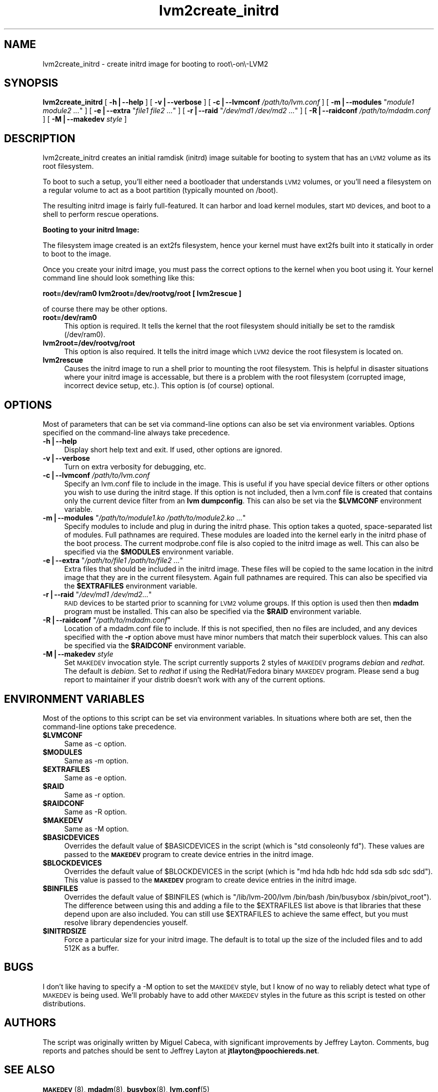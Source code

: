.\" Automatically generated by Pod::Man v1.37, Pod::Parser v1.14
.\"
.\" Standard preamble:
.\" ========================================================================
.de Sh \" Subsection heading
.br
.if t .Sp
.ne 5
.PP
\fB\\$1\fR
.PP
..
.de Sp \" Vertical space (when we can't use .PP)
.if t .sp .5v
.if n .sp
..
.de Vb \" Begin verbatim text
.ft CW
.nf
.ne \\$1
..
.de Ve \" End verbatim text
.ft R
.fi
..
.\" Set up some character translations and predefined strings.  \*(-- will
.\" give an unbreakable dash, \*(PI will give pi, \*(L" will give a left
.\" double quote, and \*(R" will give a right double quote.  | will give a
.\" real vertical bar.  \*(C+ will give a nicer C++.  Capital omega is used to
.\" do unbreakable dashes and therefore won't be available.  \*(C` and \*(C'
.\" expand to `' in nroff, nothing in troff, for use with C<>.
.tr \(*W-|\(bv\*(Tr
.ds C+ C\v'-.1v'\h'-1p'\s-2+\h'-1p'+\s0\v'.1v'\h'-1p'
.ie n \{\
.    ds -- \(*W-
.    ds PI pi
.    if (\n(.H=4u)&(1m=24u) .ds -- \(*W\h'-12u'\(*W\h'-12u'-\" diablo 10 pitch
.    if (\n(.H=4u)&(1m=20u) .ds -- \(*W\h'-12u'\(*W\h'-8u'-\"  diablo 12 pitch
.    ds L" ""
.    ds R" ""
.    ds C` ""
.    ds C' ""
'br\}
.el\{\
.    ds -- \|\(em\|
.    ds PI \(*p
.    ds L" ``
.    ds R" ''
'br\}
.\"
.\" If the F register is turned on, we'll generate index entries on stderr for
.\" titles (.TH), headers (.SH), subsections (.Sh), items (.Ip), and index
.\" entries marked with X<> in POD.  Of course, you'll have to process the
.\" output yourself in some meaningful fashion.
.if \nF \{\
.    de IX
.    tm Index:\\$1\t\\n%\t"\\$2"
..
.    nr % 0
.    rr F
.\}
.\"
.\" For nroff, turn off justification.  Always turn off hyphenation; it makes
.\" way too many mistakes in technical documents.
.hy 0
.if n .na
.\"
.\" Accent mark definitions (@(#)ms.acc 1.5 88/02/08 SMI; from UCB 4.2).
.\" Fear.  Run.  Save yourself.  No user-serviceable parts.
.    \" fudge factors for nroff and troff
.if n \{\
.    ds #H 0
.    ds #V .8m
.    ds #F .3m
.    ds #[ \f1
.    ds #] \fP
.\}
.if t \{\
.    ds #H ((1u-(\\\\n(.fu%2u))*.13m)
.    ds #V .6m
.    ds #F 0
.    ds #[ \&
.    ds #] \&
.\}
.    \" simple accents for nroff and troff
.if n \{\
.    ds ' \&
.    ds ` \&
.    ds ^ \&
.    ds , \&
.    ds ~ ~
.    ds /
.\}
.if t \{\
.    ds ' \\k:\h'-(\\n(.wu*8/10-\*(#H)'\'\h"|\\n:u"
.    ds ` \\k:\h'-(\\n(.wu*8/10-\*(#H)'\`\h'|\\n:u'
.    ds ^ \\k:\h'-(\\n(.wu*10/11-\*(#H)'^\h'|\\n:u'
.    ds , \\k:\h'-(\\n(.wu*8/10)',\h'|\\n:u'
.    ds ~ \\k:\h'-(\\n(.wu-\*(#H-.1m)'~\h'|\\n:u'
.    ds / \\k:\h'-(\\n(.wu*8/10-\*(#H)'\z\(sl\h'|\\n:u'
.\}
.    \" troff and (daisy-wheel) nroff accents
.ds : \\k:\h'-(\\n(.wu*8/10-\*(#H+.1m+\*(#F)'\v'-\*(#V'\z.\h'.2m+\*(#F'.\h'|\\n:u'\v'\*(#V'
.ds 8 \h'\*(#H'\(*b\h'-\*(#H'
.ds o \\k:\h'-(\\n(.wu+\w'\(de'u-\*(#H)/2u'\v'-.3n'\*(#[\z\(de\v'.3n'\h'|\\n:u'\*(#]
.ds d- \h'\*(#H'\(pd\h'-\w'~'u'\v'-.25m'\f2\(hy\fP\v'.25m'\h'-\*(#H'
.ds D- D\\k:\h'-\w'D'u'\v'-.11m'\z\(hy\v'.11m'\h'|\\n:u'
.ds th \*(#[\v'.3m'\s+1I\s-1\v'-.3m'\h'-(\w'I'u*2/3)'\s-1o\s+1\*(#]
.ds Th \*(#[\s+2I\s-2\h'-\w'I'u*3/5'\v'-.3m'o\v'.3m'\*(#]
.ds ae a\h'-(\w'a'u*4/10)'e
.ds Ae A\h'-(\w'A'u*4/10)'E
.    \" corrections for vroff
.if v .ds ~ \\k:\h'-(\\n(.wu*9/10-\*(#H)'\s-2\u~\d\s+2\h'|\\n:u'
.if v .ds ^ \\k:\h'-(\\n(.wu*10/11-\*(#H)'\v'-.4m'^\v'.4m'\h'|\\n:u'
.    \" for low resolution devices (crt and lpr)
.if \n(.H>23 .if \n(.V>19 \
\{\
.    ds : e
.    ds 8 ss
.    ds o a
.    ds d- d\h'-1'\(ga
.    ds D- D\h'-1'\(hy
.    ds th \o'bp'
.    ds Th \o'LP'
.    ds ae ae
.    ds Ae AE
.\}
.rm #[ #] #H #V #F C
.\" ========================================================================
.\"
.IX Title "lvm2create_initrd 8"
.TH lvm2create_initrd 8 "2004-06-05" "lvm2create_initrd" "create LVM2 initrd"
.SH "NAME"
lvm2create_initrd \- create initrd image for booting to root\e\-on\e\-LVM2
.SH "SYNOPSIS"
.IX Header "SYNOPSIS"
\&\fBlvm2create_initrd\fR [ \fB\-h|\-\-help\fR ] [ \fB\-v|\-\-verbose\fR ] [ \fB\-c|\-\-lvmconf\fR \fI/path/to/lvm.conf\fR ] [ \fB\-m|\-\-modules\fR "\fImodule1 module2 ...\fR" ] [ \fB\-e|\-\-extra\fR "\fIfile1 file2 ...\fR" ] [ \fB\-r|\-\-raid\fR "\fI/dev/md1 /dev/md2 ...\fR" ]
[ \fB\-R|\-\-raidconf\fR \fI/path/to/mdadm.conf\fR ] [ \fB\-M|\-\-makedev\fR \fIstyle\fR ]
.SH "DESCRIPTION"
.IX Header "DESCRIPTION"
lvm2create_initrd creates an initial ramdisk (initrd) image suitable for booting to system that has an \s-1LVM2\s0 volume as its root filesystem.
.PP
To boot to such a setup, you'll
either need a bootloader that understands \s-1LVM2\s0 volumes, or you'll need a
filesystem on a regular volume to act as a boot partition (typically mounted
on /boot).
.PP
The resulting initrd image is fairly full\-featured. It can harbor and load
kernel modules, start \s-1MD\s0 devices, and boot to a shell to perform rescue
operations.
.Sh "Booting to your initrd Image:"
.IX Subsection "Booting to your initrd Image:"
The filesystem image created is an ext2fs filesystem, hence your kernel must have
ext2fs built into it statically in order to boot to the image.
.PP
Once you create your initrd image, you must pass the correct options to the kernel when
you boot using it. Your kernel command line should look something like this:
.PP
\&\fBroot=/dev/ram0 lvm2root=/dev/rootvg/root [ lvm2rescue ]\fR
.PP
of course there may be other options.
.IP "\fBroot=/dev/ram0\fR" 4
.IX Item "root=/dev/ram0"
This option is required. It tells the kernel that the root filesystem should initially
be set to the ramdisk (/dev/ram0).
.IP "\fBlvm2root=/dev/rootvg/root\fR" 4
.IX Item "lvm2root=/dev/rootvg/root"
This option is also required. It tells the initrd image which \s-1LVM2\s0 device the root filesystem is located on.
.IP "\fBlvm2rescue\fR" 4
.IX Item "lvm2rescue"
Causes the initrd image to run a shell prior to mounting the root filesystem. This is
helpful in disaster situations where your initrd image is accessable, but there is
a problem with the root filesystem (corrupted image, incorrect device setup, etc.). This
option is (of course) optional.
.SH "OPTIONS"
.IX Header "OPTIONS"
Most of parameters that can be set via command-line options can also be set
via environment variables. Options specified on the command-line always take
precedence.
.IP "\fB\-h|\-\-help\fR" 4
.IX Item "-h|--help"
Display short help text and exit. If used, other options are ignored.
.IP "\fB\-v|\-\-verbose\fR" 4
.IX Item "-v|--verbose"
Turn on extra verbosity for debugging, etc.
.IP "\fB\-c|\-\-lvmconf\fR \fI/path/to/lvm.conf\fR" 4
.IX Item "-c|--lvmconf /path/to/lvm.conf"
Specify an lvm.conf file to include in the image. This is useful if you have
special device filters or other options you wish to use during the initrd
stage. If this option is not
included, then a lvm.conf file is created that contains only the current
device filter from an \fBlvm dumpconfig\fR. This can also be set via the \fB$LVMCONF\fR
environment variable.
.ie n .IP "\fB\-m|\-\-modules\fR ""\fI/path/to/module1.ko /path/to/module2.ko ...\fR""" 4
.el .IP "\fB\-m|\-\-modules\fR ``\fI/path/to/module1.ko /path/to/module2.ko ...\fR''" 4
.IX Item "-m|--modules ""/path/to/module1.ko /path/to/module2.ko ..."""
Specify modules to include and plug in during the initrd phase. This option
takes a quoted, space-separated list of modules. Full pathnames are required.
These modules are loaded into the kernel early in the initrd phase of the boot
process. The current modprobe.conf file is also copied to the initrd image
as well. This can also be specified via the \fB$MODULES\fR environment variable.
.ie n .IP "\fB\-e|\-\-extra\fR ""\fI/path/to/file1 /path/to/file2 ...\fR""" 4
.el .IP "\fB\-e|\-\-extra\fR ``\fI/path/to/file1 /path/to/file2 ...\fR''" 4
.IX Item "-e|--extra ""/path/to/file1 /path/to/file2 ..."""
Extra files that should be included in the initrd image. These files will be
copied to the same location in the initrd image that they are in the current
filesystem. Again full pathnames are required. This can also be specified via
the \fB$EXTRAFILES\fR environment variable.
.ie n .IP "\fB\-r|\-\-raid\fR ""\fI/dev/md1 /dev/md2...\fR""" 4
.el .IP "\fB\-r|\-\-raid\fR ``\fI/dev/md1 /dev/md2...\fR''" 4
.IX Item "-r|--raid ""/dev/md1 /dev/md2..."""
\&\s-1RAID\s0 devices to be started prior to scanning for \s-1LVM2\s0 volume groups. If this
option is used then then \fBmdadm\fR program must be installed. This can also be
specified via the \fB$RAID\fR environment variable.
.ie n .IP "\fB\-R|\-\-raidconf\fR ""\fI/path/to/mdadm.conf\fR""" 4
.el .IP "\fB\-R|\-\-raidconf\fR ``\fI/path/to/mdadm.conf\fR''" 4
.IX Item "-R|--raidconf ""/path/to/mdadm.conf"""
Location of a mdadm.conf file to include. If this is not specified, then no
files are included, and any devices specified with the \fB\-r\fR option above
must have minor numbers that match their superblock values. This can also be
specified via the \fB$RAIDCONF\fR environment variable.
.IP "\fB\-M|\-\-makedev\fR \fIstyle\fR" 4
.IX Item "-M|--makedev style"
Set \s-1MAKEDEV\s0 invocation style. The script currently supports 2 styles of
\&\s-1MAKEDEV\s0 programs \fIdebian\fR and \fIredhat\fR. The default is \fIdebian\fR. Set
to \fIredhat\fR if using the RedHat/Fedora binary \s-1MAKEDEV\s0 program. Please send
a bug report to maintainer if your distrib doesn't work with any of the
current options.
.SH "ENVIRONMENT VARIABLES"
.IX Header "ENVIRONMENT VARIABLES"
Most of the options to this script can be set via environment variables. In
situations where both are set, then the command-line options take precedence.
.IP "\fB$LVMCONF\fR" 4
.IX Item "$LVMCONF"
Same as \-c option.
.IP "\fB$MODULES\fR" 4
.IX Item "$MODULES"
Same as \-m option.
.IP "\fB$EXTRAFILES\fR" 4
.IX Item "$EXTRAFILES"
Same as \-e option.
.IP "\fB$RAID\fR" 4
.IX Item "$RAID"
Same as \-r option.
.IP "\fB$RAIDCONF\fR" 4
.IX Item "$RAIDCONF"
Same as \-R option.
.IP "\fB$MAKEDEV\fR" 4
.IX Item "$MAKEDEV"
Same as \-M option.
.IP "\fB$BASICDEVICES\fR" 4
.IX Item "$BASICDEVICES"
Overrides the default value of \f(CW$BASICDEVICES\fR in the script (which is \*(L"std consoleonly fd\*(R"). These values are passed to the \fB\s-1MAKEDEV\s0\fR program to create device
entries in the initrd image.
.IP "\fB$BLOCKDEVICES\fR" 4
.IX Item "$BLOCKDEVICES"
Overrides the default value of \f(CW$BLOCKDEVICES\fR in the script (which is \*(L"md hda hdb hdc hdd sda sdb sdc sdd\*(R"). This value is passed to the \fB\s-1MAKEDEV\s0\fR program to
create device entries in the initrd image.
.IP "\fB$BINFILES\fR" 4
.IX Item "$BINFILES"
Overrides the default value of \f(CW$BINFILES\fR (which is \*(L"/lib/lvm\-200/lvm /bin/bash /bin/busybox /sbin/pivot_root\*(R"). The difference between using this and adding
a file to the \f(CW$EXTRAFILES\fR list above is that libraries that these depend upon are also included. You can still use \f(CW$EXTRAFILES\fR to achieve the same effect, but
you must resolve library dependencies youself.
.IP "\fB$INITRDSIZE\fR" 4
.IX Item "$INITRDSIZE"
Force a particular size for your initrd image. The default is to total up the size of
the included files and to add 512K as a buffer.
.SH "BUGS"
.IX Header "BUGS"
I don't like having to specify a \-M option to set the \s-1MAKEDEV\s0 style, but I know
of no way to reliably detect what type of \s-1MAKEDEV\s0 is being used. We'll probably
have to add other \s-1MAKEDEV\s0 styles in the future as this script is tested on
other distributions.
.SH "AUTHORS"
.IX Header "AUTHORS"
The script was originally written by Miguel Cabeca, with significant
improvements by Jeffrey Layton. Comments, bug reports and patches should be
sent to Jeffrey Layton at \fBjtlayton@poochiereds.net\fR.
.SH "SEE ALSO"
.IX Header "SEE ALSO"
\&\fB\s-1MAKEDEV\s0\fR(8), \fBmdadm\fR(8), \fBbusybox\fR(8), \fBlvm.conf\fR(5)
